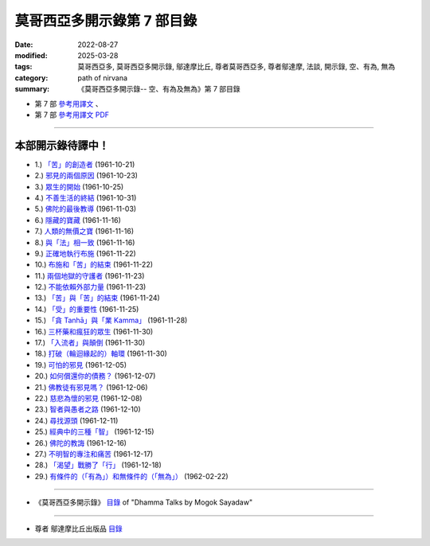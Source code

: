 ==============================
莫哥西亞多開示錄第 7 部目錄
==============================

:date: 2022-08-27
:modified: 2025-03-28
:tags: 莫哥西亞多, 莫哥西亞多開示錄, 鄔達摩比丘, 尊者莫哥西亞多, 尊者鄔達摩, 法談, 開示錄, 空、有為, 無為
:category: path of nirvana
:summary: 《莫哥西亞多開示錄-- 空、有為及無為》第 7 部目錄



- 第 7 部 `參考用譯文 <http://nanda.online-dhamma.net/mogok-sayadaw-pdf-odt-etc/han/Dhamma_Talks_by_Mogok_Sayadaw-part07-ref.html>`__ 、

- 第 7 部 `參考用譯文 PDF <http://nanda.online-dhamma.net/mogok-sayadaw-pdf-odt-etc/han/Dhamma_Talks_by_Mogok_Sayadaw-part07-ref.pdf>`__

---------------------

本部開示錄待譯中！
~~~~~~~~~~~~~~~~~~~~~


- 1.) `「苦」的創造者 <{filename}pt07-01-the-creators-of-dukkha-han%zh.rst>`_ (1961-10-21)

- 2.) `邪見的兩個原因 <{filename}pt07-02-two-causes-for-wrong-view-han%zh.rst>`_ (1961-10-23)

- 3.) `眾生的開始 <{filename}pt07-03-beginning-of-beings-han%zh.rst>`_ (1961-10-25)

- 4.) `不善生活的終結 <{filename}pt07-04-ending-of-the-unwholesome-life-han%zh.rst>`_ (1961-10-31)

- 5.) `佛陀的最後教導 <{filename}pt07-05-the-last-teaching-of-the-buddha-han%zh.rst>`_ (1961-11-03)

- 6.) `隱藏的寶藏 <{filename}pt07-06-hidden-treasure-han%zh.rst>`_ (1961-11-16)

- 7.) `人類的無價之寶 <{filename}pt07-07-priceless-treasure-of-mankind-han%zh.rst>`_ (1961-11-16)

- 8.) `與「法」相一致 <{filename}pt07-08-in-accordance-with-the-dhamma-han%zh.rst>`_ (1961-11-16)

- 9.) `正確地執行布施 <{filename}pt07-09-perform-adana-properly-han%zh.rst>`_ (1961-11-22)

- 10.) `布施和「苦」的結束 <{filename}pt07-10-dana-and-the-ending-of-dukkha-han%zh.rst>`_ (1961-11-22)

- 11.) `兩個地獄的守護者 <{filename}pt07-11-two-guardians-of-hells-han%zh.rst>`_ (1961-11-23)

- 12.) `不能依賴外部力量 <{filename}pt07-12-cannot-rely-on-the-outside-power-han%zh.rst>`_ (1961-11-23)

- 13.) `「苦」與「苦」的結束 <{filename}pt07-13-dukkha-and-the-end-of-dukkha-han%zh.rst>`_ (1961-11-24)

- 14.) `「受」的重要性 <{filename}pt07-14-importance-of-feeling-han%zh.rst>`_ (1961-11-25)

- 15.) `「貪 Tanhā」與「業 Kamma」 <{filename}pt07-15-craving-and-action-han%zh.rst>`_ (1961-11-28)

- 16.) `三杯藥和瘋狂的眾生 <{filename}pt07-16-three-cups-of-medicine-and-the-crazy-beings-han%zh.rst>`_ (1961-11-30)

- 17.) `「入流者」與顛倒 <{filename}pt07-17-stream-enterer-and-the-inversions-han%zh.rst>`_ (1961-11-30)

- 18.) `打破（輪迴緣起的）軸環 <{filename}pt07-18-breaking-the-collar-han%zh.rst>`_ (1961-11-30)

- 19.) `可怕的邪見 <{filename}pt07-19-frightening-wrong-view-han%zh.rst>`_ (1961-12-05)

- 20.) `如何償還你的債務？ <{filename}pt07-20-how-to-pay-your-debts-han%zh.rst>`_ (1961-12-07)

- 21.) `佛教徒有邪見嗎？ <{filename}pt07-21-do-buddhists-have-wrong-views-han%zh.rst>`_ (1961-12-06)

- 22.) `慈悲為懷的邪見 <{filename}pt07-22-compassion-with-wrong-view-han%zh.rst>`_ (1961-12-08)

- 23.) `智者與愚者之路 <{filename}pt07-23-the-paths-of-the-wise-and-the-fool-han%zh.rst>`_ (1961-12-10)

- 24.) `尋找源頭 <{filename}pt07-24-searching-for-the-source-han%zh.rst>`_ (1961-12-11)

- 25.) `經典中的三種「智」 <{filename}pt07-25-three-knowledges-in-the-suttas-han%zh.rst>`_ (1961-12-15)

- 26.) `佛陀的教誨 <{filename}pt07-26-the-doctrine-of-the-buddha-han%zh.rst>`_ (1961-12-16)

- 27.) `不明智的專注和痛苦 <{filename}pt07-27-unwise-attention-and-sufferings-han%zh.rst>`_ (1961-12-17)

- 28.) `「渴望」戰勝了「行」 <{filename}pt07-28-craving-overrules-actions-han%zh.rst>`_ (1961-12-18)

- 29.) `有條件的（「有為」）和無條件的（「無為」） <{filename}pt07-29-conditioned-and-unconditioned-han%zh.rst>`_ (1962-02-22)

------

- 《莫哥西亞多開示錄》 `目錄 <{filename}content-of-dhamma-talks-by-mogok-sayadaw-han%zh.rst>`__ of "Dhamma Talks by Mogok Sayadaw"

------

- 尊者 鄔達摩比丘出版品 `目錄 <{filename}../publication-of-ven-uttamo-han%zh.rst>`__

..
  2025-03-28 add: 莫哥西亞多開示錄，第 7 部 (參考用譯文)
  2022-08-27 create rst; post on 08-28
